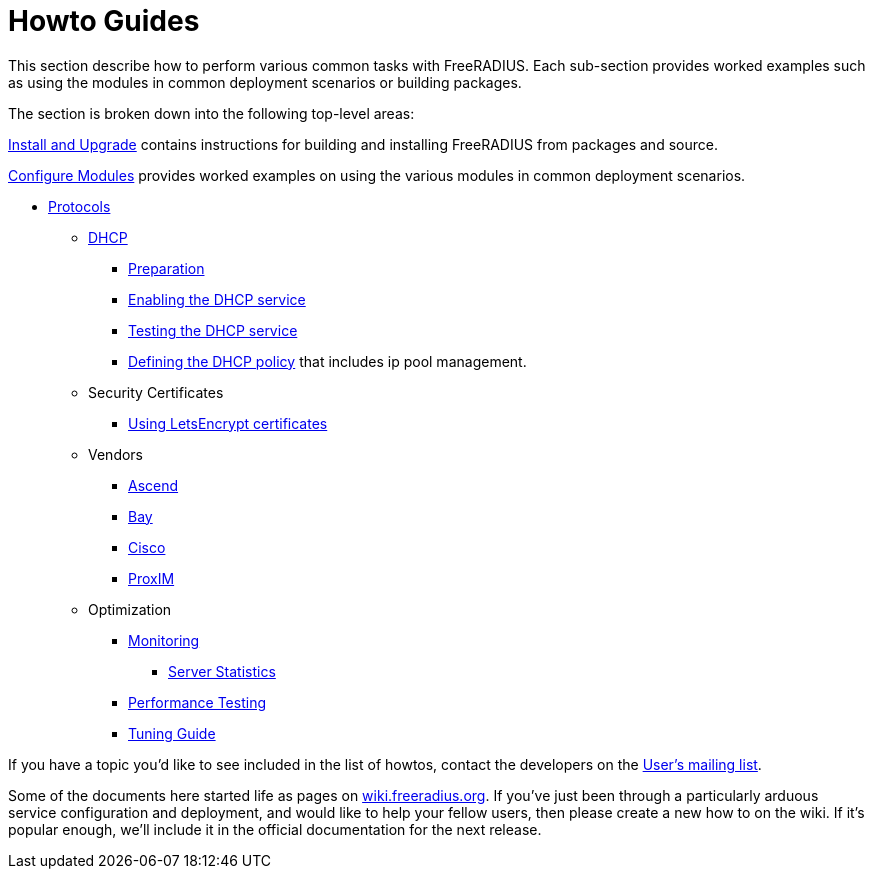 = Howto Guides

This section describe how to perform various common tasks with
FreeRADIUS. Each sub-section provides worked examples such as using the modules in common deployment scenarios or building packages.

The section is broken down into the following top-level areas:

xref:howto:installation/index.adoc[Install and Upgrade] contains instructions for building and installing FreeRADIUS from packages and source.

xref:modules/configuring_modules.adoc[Configure Modules] provides worked examples on using the various modules in common deployment scenarios.

* xref:protocols/index.adoc[Protocols]
** xref:protocols/dhcp/index.adoc[DHCP]
*** xref:protocols/dhcp/prepare.adoc[Preparation]
*** xref:protocols/dhcp/enable.adoc[Enabling the DHCP service]
*** xref:protocols/dhcp/test.adoc[Testing the DHCP service]
*** xref:protocols/dhcp/policy.adoc[Defining the DHCP policy] that includes ip pool management.

** Security Certificates
*** xref:os/letsencrypt.adoc[Using LetsEncrypt certificates]

** Vendors
*** xref:vendors/ascend.adoc[Ascend]
*** xref:vendors/bay.adoc[Bay]
*** xref:vendors/cisco.adoc[Cisco]
*** xref:vendors/proxim.adoc[ProxIM]

** Optimization
*** xref:optimization/monitoring/index.adoc[Monitoring]
**** xref:optimization/monitoring/statistics.adoc[Server Statistics]
*** xref:tuning/performance-testing.adoc[Performance Testing]
*** xref:tuning/tuning_guide.adoc[Tuning Guide]

If you have a topic you'd like to see included in the list of howtos, contact
the developers on the
https://lists.freeradius.org/mailman/listinfo/freeradius-users[User's
mailing list].

Some of the documents here started life as pages on
https://wiki.freeradius.org[wiki.freeradius.org].  If you've just been
through a particularly arduous service configuration and deployment, and would
like to help your fellow users, then please create a new how to on the wiki.
If it's popular enough, we'll include it in the official documentation for the
next release.

// Copyright (C) 2025 Network RADIUS SAS.  Licenced under CC-by-NC 4.0.
// This documentation was developed by Network RADIUS SAS.
